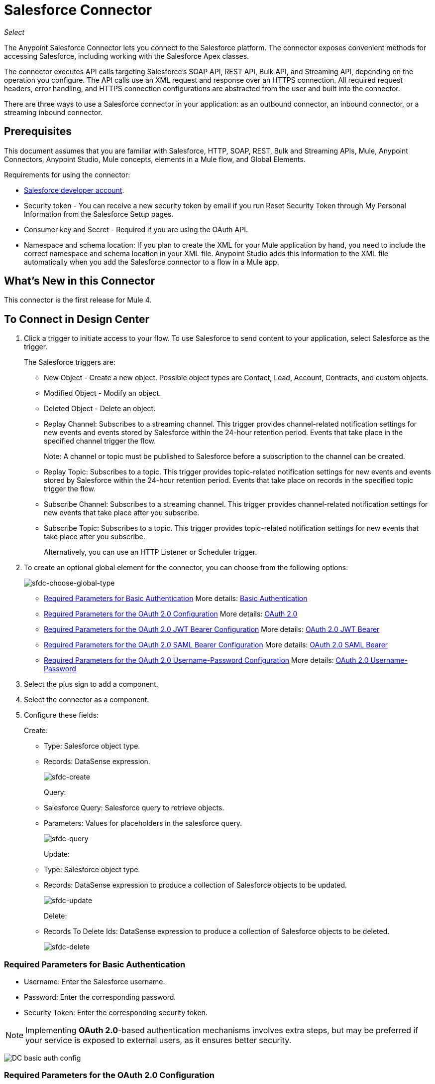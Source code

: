 = Salesforce Connector
:imagesdir: _images

_Select_

The Anypoint Salesforce Connector lets you connect to the Salesforce platform. The connector exposes convenient methods for accessing Salesforce, including working with the Salesforce Apex classes.

The connector executes API calls targeting Salesforce's SOAP API, REST API, Bulk API, and Streaming API, depending on the operation you configure. The API calls use an XML request and response over an HTTPS connection. All required request headers, error handling, and HTTPS connection configurations are abstracted from the user and built into the connector.

There are three ways to use a Salesforce connector in your application: as an outbound connector, an inbound connector, or a streaming inbound connector.

== Prerequisites

This document assumes that you are familiar with Salesforce, HTTP, SOAP, REST, Bulk and Streaming APIs, Mule, Anypoint Connectors, Anypoint Studio, Mule concepts, elements in a Mule flow, and Global Elements.

Requirements for using the connector:

* https://developer.salesforce.com[Salesforce developer account].
* Security token - You can receive a new security token by email if you run Reset Security Token through My Personal Information from the Salesforce Setup pages.
* Consumer key and Secret - Required if you are using the OAuth API. 
* Namespace and schema location: If you plan to create the XML for your Mule application by hand, you need to include the correct namespace and schema location in your XML file. Anypoint Studio adds this information to the XML file automatically when you add the Salesforce connector to a flow in a Mule app.

== What's New in this Connector

This connector is the first release for Mule 4.

== To Connect in Design Center

. Click a trigger to initiate access to your flow. To use Salesforce to send content to your application, select Salesforce as the trigger. 
+
The Salesforce triggers are:
+
* New Object - Create a new object. Possible object types are Contact, Lead, Account, Contracts, and custom objects. 
* Modified Object - Modify an object.
* Deleted Object - Delete an object.
* Replay Channel: Subscribes to a streaming channel. This trigger provides channel-related notification settings for new events and events stored by Salesforce within the 24-hour retention period. Events that take place in the specified channel trigger the flow.
+
Note: A channel or topic must be published to Salesforce before a subscription to the channel can be created.
+
* Replay Topic: Subscribes to a topic. This trigger provides topic-related notification settings for new events and events stored by Salesforce within the 24-hour retention period. Events that take place on records in the specified topic trigger the flow.
* Subscribe Channel: Subscribes to a streaming channel. This trigger provides channel-related notification settings for new events that take place after you subscribe.
* Subscribe Topic: Subscribes to a topic. This trigger provides topic-related notification settings for new events that take place after you subscribe.
+
Alternatively, you can use an HTTP Listener or Scheduler trigger.
+
. To create an optional global element for the connector, you can choose from the following options:
+
image:DC_sfdc-choose-global-type.png[sfdc-choose-global-type]
+
** <<Required Parameters for Basic Authentication>> More details:  https://developer.salesforce.com/docs/atlas.en-us.api.meta/api/sforce_api_calls_login.htm[Basic Authentication]
** <<Required Parameters for the OAuth 2.0 Configuration>> More details: https://help.salesforce.com/apex/HTViewHelpDoc?id=remoteaccess_oauth_web_server_flow.htm&language=en_US[OAuth 2.0]
** <<Required Parameters for the OAuth 2.0 JWT Bearer Configuration>> More details: https://help.salesforce.com/HTViewHelpDoc?id=remoteaccess_oauth_jwt_flow.htm[OAuth 2.0 JWT Bearer]
** <<Required Parameters for the OAuth 2.0 SAML Bearer Configuration>> More details: https://help.salesforce.com/apex/HTViewHelpDoc?id=remoteaccess_oauth_SAML_bearer_flow.htm&language=en_US[OAuth 2.0 SAML Bearer]
** <<Required Parameters for the OAuth 2.0 Username-Password Configuration>> More details: https://help.salesforce.com/articleView?id=remoteaccess_oauth_username_password_flow.htm&type=0&language=en_US[OAuth 2.0 Username-Password]
+
. Select the plus sign to add a component.
. Select the connector as a component.
. Configure these fields:
+
Create:
+
** Type: Salesforce object type.
** Records: DataSense expression.
+
image:DC_create.png[sfdc-create]
+
Query:
+
** Salesforce Query: Salesforce query to retrieve objects.
** Parameters: Values for placeholders in the salesforce query.
+
image:DC_query.png[sfdc-query]
+
Update:
+
** Type: Salesforce object type.
** Records: DataSense expression to produce a collection of Salesforce objects to be updated.
+
image:DC_update.png[sfdc-update]
+
Delete:
+
** Records To Delete Ids: DataSense expression to produce a collection of Salesforce objects to be deleted.
+
image:DC_delete.png[sfdc-delete]

=== Required Parameters for Basic Authentication

* Username: Enter the Salesforce username.
* Password: Enter the corresponding password.
* Security Token: Enter the corresponding security token.

[NOTE]
Implementing *OAuth 2.0*-based authentication mechanisms involves extra steps, but may be preferred if your service is exposed to external users, as it ensures better security.

image:DC_basic_auth_config.png[]

=== Required Parameters for the OAuth 2.0 Configuration

* Consumer Key: The consumer key for the Salesforce connected app.
* Consumer Secret: The consumer secret for the connector to access Salesforce.

image:DC_oauth_2_0_config.png[]

=== Required Parameters for the OAuth 2.0 JWT Bearer Configuration

* Consumer Key: The consumer key for the Salesforce connected app.
* Keystore File: See <<Generating a Keystore File>>.
* Store Password: The password for the keystore.
* Principal: The Salesforce username that you want to use.

image:DC_oauth_jwt_config.png[]

==== Required Parameters for the OAuth 2.0 SAML Bearer Configuration

* Consumer Key: The consumer key for the Salesforce connected app.
* Keystore File: The path to the key store used to sign data during authentication. Only Java key store format is allowed.
* Store Password: Key store password
* Principal: Username of desired Salesforce user

image:DC_oauth_saml_config.png[]

==== Required Parameters for the OAuth 2.0 Username-Password Configuration

* Consumer Key: The consumer key for the Salesforce connected app.
* Consumer Secret: The consumer secret for the connector to access Salesforce.
* Username: Enter the Salesforce username.
* Password: Enter the corresponding password.
* Security Token: Enter the corresponding security token.
+
image:DC_oauth_usr_pass_config.png[]

== Generating a Keystore File

The *Keystore* is the path to the keystore used to sign data during authentication. Only Java keystore format is allowed.

To generate a keystore file:

. Go to your Mule workspace, and open the command prompt (for Windows) or Terminal (for Mac). 
. Type `keytool -genkeypair -alias salesforce-cert -keyalg RSA -keystore salesforce-cert.jks` and press enter.  
. Enter the following details: 
+
** Password for the keystore. 
** Your first name and last name. 
** Your organization unit. 
** Name of your city, state, and the two letters code of your county.
+
The system generates a java keystore file containing a private/public key pair in your workspace.
+
. Provide the file path for the *Keystore* in your connector configuration.
+
Type `keytool -exportcert -alias salesforce-cert -file salesforce-cert.crt -keystore salesforce-cert.jks` and press enter.
+
The system now exports the public key from the keystore into the workspace. This is the public key that you need to enter in your Salesforce instance.
+
. Make sure that you have both the keystore (salesforce-cert.jks) and the public key (salesforce-cert.crt) files in your workspace.


== Connect in Anypoint Studio 7

You can use this connector in Anypoint Studio by first downloading it from Exchange
and configuring it as needed.

== Install Connector in Studio

. In Anypoint Studio, click the Exchange icon in the Studio taskbar.
. Click Login in Anypoint Exchange.
. Search for this connector and click Install.
. Follow the prompts to install this connector.

When Studio has an update, a message displays in the lower right corner, 
which you can click to install the update.

=== Configure in Studio

. Drag and drop the connector to the Studio Canvas.
. To create a global element for the connector, set these fields:
+
Basic Authentication:
+
** Username: Enter the Salesforce username.
** Password: Enter the corresponding password.
** Security Token: Enter the corresponding security token.
+
image:AS_basic_auth_config.png[]
+
OAuth 2.0:
+
** Consumer Key:  The consumer key for the Salesforce connected app.
** Consumer Secret:  The consumer secret for the connector to access Salesforce.
+
image:AS_oauth_2_0_config.png[]
+
OAuth 2.0 JWT:
+
** Consumer Key:  The consumer key for the Salesforce connected app.
** Keystore File:  See <<Generating a Keystore File>>.
** Store Password:  The password for the keystore.
** Principal:  The password for the keystore.
+
image:AS_oauth_jwt_config.png[]
+
OAuth 2.0 SAML:
+
** Consumer Key:  The consumer key for the Salesforce connected app.
** Keystore File:  See <<Generating a Keystore File>>.
** Store Password:  The password for the keystore.
** Principal:  The password for the keystore.
+
image:AS_oauth_saml_config.png[]
+
OAuth 2.0 Username and Password:
+
** Consumer Key:  The consumer key for the Salesforce connected app.
** Consumer Secret:  The consumer secret for the connector to access Salesforce.
** Username:  Enter the Salesforce username.
** Password:  Enter the corresponding password.
** Security Token:  Enter the corresponding security token.
+
image:AS_oauth_usr_pass_config.png[]
+
. Based on the operation that you have dragged on the canvas configure the following fields:
+
Create:
+
** Type:  Salesforce object type.
** Records:  DataSense expression.
+
image:AS_create.png[sfdc-create]
+
Query:
+
** Salesforce Query:  Salesforce query to retrieve objects.
** Parameters:  Values for placeholders in the salesforce query.
+
image:AS_query.png[sfdc-query]
+
Update:
+
** Type:  Salesforce object type.
** Records:  DataSense expression to produce a collection of Salesforce objects to be updated.
+
image:AS_update.png[sfdc-update]
+
Delete:
+
** Records To Delete Ids:  DataSense expression to produce a collection of Salesforce objects to be deleted.
+
image:AS_delete.png[sfdc-delete]

=== Configuring Session Invalidation

As of Salesforce Connector version 7.0.0, for all the configurations *except OAuth v2.0*, you have
the option to keep the session alive until it expires by checking the *Disable session invalidation*
checkbox.

If the checkbox is unchecked, the connector automatically destroys the session after it's no longer needed.

You should keep the session alive when you are working with threads or concurrency in general. Salesforce uses
the same session for all your threads (for example, if you have an active session and you log in again, Salesforce uses the existing session instead of
creating a new one). To make sure the connection doesn't close when a thread is finished, you should check the *Disable session invalidation* checkbox in the Connection section of the connector's global element properties.

image:disable-session.png[disable session checkbox]

=== Configuring Apex and Proxy Settings

All the Salesforce connector configurations support Apex and Proxy settings. 

Configure the Apex and Proxy settings as follows:

Apex Settings values:

* Fetch All Apex SOAP Metadata - Fetches the metadata of all the Apex SOAP classes.
* Fetch All Apex REST Metadata - Fetches the metadata of all the all Apex REST classes.

Apex Class Name:

* None - No Apex class name is mentioned for DataSense to acquire. 
* From Message - Lets you specify the class name from a MEL expression.
* Create Object manually - A user creates a list and adds class names to the list - only those classes and their methods are acquired by DataSense.
+
[NOTE]
The *Fetch All Apex SOAP Metadata* and *Fetch All Apex REST Metadata* checkboxes take precedence over the Apex Class Name settings. If these boxes are selected, they fetch all the Apex SOAP metadata or Apex REST metadata regardless of your selection in the Apex Class Names section.

Proxy Settings values:

* Host - Host name of the proxy server.
* Port - The port number the proxy server runs on.
* Username - The username to log in to the server.
* Password - The corresponding password. 

After configuring, click OK. 

From the Mule Palette tab, select an operation. 

image:select-operation.png[SalesForceMain]



== Salesforce API Access

Salesforce exposes operations that address the following integration patterns via its APIs:

[%header,cols="30a,70a"]
|===
|Integration Pattern |Description
|Remote Process Invocation: Request-Reply |Salesforce kicks off a process in a remote system, waits for the remote system to finish processing, then accepts control back again from the remote system.
|Remote Process Invocation: Fire and Forget |Salesforce initiates a process in a third-party system and receives an acknowledgement that the process has started. The third-party system continues processing independent of Salesforce.
|Batch Data Synchronization |An external system accesses, changes, deletes, or adds data in Salesforce _in batches_, and vice versa (Salesforce to external system).
|Remote Call-In |An external system accesses, changes, deletes or adds data in Salesforce, and vice versa (Salesforce to external system).
|User Interface Update Based on Data Changes |The Salesforce UI updates in response to a change in a third-party system.
|=== 

*Notes:*

* This connector does not expose _all_ possible operations of these Salesforce APIs. 
* The Salesforce connector does *NOT* provide operations in the Chatter REST API or the Tooling API.
* See http://blogs.developerforce.com/tech-pubs/2011/10/salesforce-apis-what-they-are-when-to-use-them.html[Salesforce APIs: What they are and when to use them] and https://help.salesforce.com/HTViewHelpDoc?id=integrate_what_is_api.htm&language=en_US[Which API should I use?]

The Salesforce connector works with these APIs.

=== Apex SOAP API

The Salesforce https://www.salesforce.com/us/developer/docs/apexcode/[Apex SOAP API] exposes Apex class methods as custom SOAP Web service calls. This allows an external application to invoke an Apex Web service to perform an action in Salesforce.

=== SOAP API

The Salesforce http://www.salesforce.com/us/developer/docs/api/index.htm[SOAP API]  provides secure access to your organization's information on Salesforce. Most of the operations that the Salesforce connector performs map to operations that this API exposes.

All the Salesforce operations performed through the SOAP API have an optional parameter called "Headers" that can take any of the following https://developer.salesforce.com/docs/atlas.en-us.api.meta/api/soap_headers.htm[Salesforce SOAP Headers]:

AllOrNoneHeader, AllowFieldTruncationHeader, AssignmentRuleHeader,
CallOptions, EmailHeader, LocaleOptions, MruHeader, OwnerChangeOptions,
QueryOptions, UserTerritoryDeleteHeader, DuplicateRuleHeader

=== Apex REST API

The Salesforce https://developer.salesforce.com/page/Creating_REST_APIs_using_Apex_REST[Apex REST API] creates your own REST-based web services using Apex. It has all of the advantages of the REST architecture, and provides the ability to define custom logic and includes automatic argument/object mapping.

=== Bulk API

The Salesforce https://www.salesforce.com/us/developer/docs/api_asynch/[Bulk API] quickly and securely load batches of your organization's data into Salesforce. 

=== Streaming API

The Salesforce http://www.salesforce.com/us/developer/docs/api_streaming/[Streaming API] securely receives notifications for changes to your organization's information in Salesforce.

=== Metadata API

The Salesforce http://www.salesforce.com/us/developer/docs/api_meta/[Metadata API] manages customizations and build tools that work with the metadata model, not the data itself.

== Best Practices for Using a Salesforce Connector in Studio

Design-time best practice dictates that you should build an application in this order:

. Configure the connector.
. Test the connection.
. Initiate DataSense metadata extraction.
. Build the rest of your flow.
. Add and configure DataWeave.

The objective of this design-time strategy is to set the pieces of the integration puzzle in place, then glue them together with DataWeave. Rather than designing a flow sequentially, from the inbound endpoint, this type of align, then glue together strategy ensures that you are utilizing DataSense, wherever possible, to pre-populate the information about the structure and format of the input or output data in a Transform Message component.

*Note*: When subscribing to a topic that was not previously published in Salesforce, the subscription is successful.  When the topic is later published, the user who is already subscribed to it does NOT receive notifications regarding that topic. The user has to resubscribe after the topic creates.

=== Outbound Scenario

Use as an outbound connector in your flow to push data into Salesforce. To use the connector in this capacity, simply place the connector in your flow at any point after an inbound endpoint.

== Use Case: Studio

image:sfdc-connector-outbound.png[sfdc_outbound]

* HTTP connector: Accepts data from HTTP requests.
* Transform Message: Transforms data structure and format to produce the output Salesforce connector expects.
* Salesforce connector: (_outbound_) Connects with Salesforce and performs an operation to push data to Salesforce.

=== Inbound Scenario

image:sfdc-connector-inbound.png[query_inbound]

. Scheduler connector: Triggers flow according to configuration.
. Salesforce connector: Connects with Salesforce, and returns an InputStream with the query results.
. Transform Message: Transforms data structure and format to produce output the File endpoint expects.
. File connector: Records data in a file, such as a CSV and saves it to a user-defined directory or location.

=== Streaming Inbound Scenario

Use as an inbound connector, without wrapping in a poll scope, to stream data from Salesforce into your application. To use the connector in this capacity, place a Salesforce connector at the start of your flow.

[NOTE]
Studio automatically converts the connector to Salesforce (Streaming) mode. Technically, this is still the same connector, but it accesses Salesforce's Streaming API meaning that the _only_ operation the converted connector can perform is Subscribe to topic (that is, subscribe to PushTopic).

image:AS_subscribe_streaming_channel.png[subscribe streaming channel]

Salesforce connector: Listens to notifications on a topic and feeds the data into the flow. +
See also: https://developer.salesforce.com/docs/atlas.en-us.api_streaming.meta/api_streaming/intro_stream.htm[Streaming API]

== Use Case: XML

Paste this XML code into Anypoint Studio to experiment with the two flows described in the previous section.

[source, xml, linenums]
----
<?xml version="1.0" encoding="UTF-8"?>

<mule xmlns:file="http://www.mulesoft.org/schema/mule/file" xmlns:salesforce="http://www.mulesoft.org/schema/mule/salesforce"
	xmlns:ee="http://www.mulesoft.org/schema/mule/ee/core"
	xmlns:http="http://www.mulesoft.org/schema/mule/http" 
	xmlns="http://www.mulesoft.org/schema/mule/core" 
	xmlns:doc="http://www.mulesoft.org/schema/mule/documentation" 
	xmlns:xsi="http://www.w3.org/2001/XMLSchema-instance" 
	xsi:schemaLocation="http://www.mulesoft.org/schema/mule/core http://www.mulesoft.org/schema/mule/core/current/mule.xsd
http://www.mulesoft.org/schema/mule/http 
http://www.mulesoft.org/schema/mule/http/current/mule-http.xsd
http://www.mulesoft.org/schema/mule/ee/core 
http://www.mulesoft.org/schema/mule/ee/core/current/mule-ee.xsd
http://www.mulesoft.org/schema/mule/salesforce 
http://www.mulesoft.org/schema/mule/salesforce/current/mule-salesforce.xsd
http://www.mulesoft.org/schema/mule/file 
http://www.mulesoft.org/schema/mule/file/current/mule-file.xsd">
	<configuration-properties file="mule-app.properties"/>
	<http:listener-config name="HTTP_Listener_config" doc:name="HTTP Listener config" >
	<http:listener-connection host="localhost" port="8081" />
	</http:listener-config>
	<salesforce:sfdc-config name="Salesforce_Sfdc_config" doc:name="Salesforce Sfdc config">
	  <salesforce:basic-connection 
	  username="${salesforce.username}" 
	  password="${salesforce.password}" 
	  securityToken="${salesforce.securityToken}" />
	</salesforce:sfdc-config>
	<flow name="crud_app_template">
		<http:listener config-ref="HTTP_Listener_config" path="/" doc:name="Listener" />
		<parse-template location="form.html" doc:name="Parse Template"  />
	</flow>
	<flow name="create_accountFlow" >
		<http:listener config-ref="HTTP_Listener_config" path="/createAccount" doc:name="Listener"  />
		<ee:transform doc:name="Transform Message" >
			<ee:message >
				<ee:set-payload ><![CDATA[%dw 2.0
output application/java
---
[{

	Name: payload.Name,
	AccountNumber: payload.AccountNumber,
	BillingCity: payload.BillingCity
}]]]></ee:set-payload>
			</ee:message>
		</ee:transform>
		<salesforce:create doc:name="Create" type="Account" config-ref="Salesforce_Sfdc_config"/>
		<ee:transform doc:name="Transform Message" >
			<ee:message >
				<ee:set-payload ><![CDATA[%dw 2.0
output application/json
---
payload map {
	id:$.id,
	errors:$.errors,
	success:$.success

}]]></ee:set-payload>
			</ee:message>
		</ee:transform>
	</flow>
	<flow name="delete_accountFlow" >
		<http:listener config-ref="HTTP_Listener_config" path="/delete" doc:name="Listener"  />
		<ee:transform doc:name="Transform Message" >
			<ee:message >
				<ee:set-payload ><![CDATA[%dw 2.0
output application/java
---
[payload.Id]]]></ee:set-payload>
			</ee:message>
		</ee:transform>
		<salesforce:delete config-ref="Salesforce_Sfdc_config" doc:name="Delete" />
		<ee:transform doc:name="Transform Message" >
			<ee:message >
				<ee:set-payload ><![CDATA[%dw 2.0
output application/json
---
payload map {
	id:$.id,
	errors:$.errors,
	success:$.success
}]]></ee:set-payload>
			</ee:message>
		</ee:transform>
	</flow>
	<flow name="query_accountFlow" >
		<http:listener config-ref="HTTP_Listener_config" path="/query" doc:name="Listener"  />
		<salesforce:query config-ref="Salesforce_Sfdc_config" doc:name="Query" >
			<salesforce:salesforce-query>SELECT AccountNumber,BillingAddress,Id,Name FROM Account WHERE Name = ':name'</salesforce:salesforce-query>
			<salesforce:parameters ><![CDATA[#[output applicaton/java
---
{
	name : payload.name
}]]]></salesforce:parameters>
		</salesforce:query>
		<ee:transform doc:name="Transform Message"  >
			<ee:message >
				<ee:set-payload ><![CDATA[%dw 2.0
output application/json
---
payload map {
		AccountNumber:$.AccountNumber,
		BillingAddress:$.BillingAddress,
		Id:$.Id,
		Name:$.Name
}]]></ee:set-payload>
			</ee:message>
		</ee:transform>
	</flow>
	<flow name="update_accountFlow" >
		<http:listener config-ref="HTTP_Listener_config" path="/update" doc:name="Listener"  />
		<ee:transform doc:name="Transform Message"  >
			<ee:message >
				<ee:set-payload ><![CDATA[%dw 2.0
output application/java
---
[{

	Name: payload.Name,
	AccountNumber: payload.AccountNumber,
	Id:payload.Id
}]]]></ee:set-payload>
			</ee:message>
		</ee:transform>
		<salesforce:update config-ref="Salesforce_Sfdc_config" type="Account" doc:name="Update"  />
		<ee:transform doc:name="Transform Message" >
			<ee:message >
				<ee:set-payload ><![CDATA[%dw 2.0
output application/json
---
payload map {
	id:$.id,
	errors:$.errors,
	success:$.success
}]]></ee:set-payload>
			</ee:message>
		</ee:transform>
	</flow>
	<flow name="upsert_accountFlow" >
		<http:listener config-ref="HTTP_Listener_config" path="/upsert" doc:name="Listener" />
		<ee:transform doc:name="Transform Message" >
			<ee:message >
				<ee:set-payload ><![CDATA[%dw 2.0
output application/java
---
[{

	Name: payload.Name,
	AccountNumber: payload.AccountNumber,
	Id:payload.Id
}]]]></ee:set-payload>
			</ee:message>
		</ee:transform>
		<salesforce:upsert config-ref="Salesforce_Sfdc_config" 
		externalIdFieldName="Id" type="Account" doc:name="Upsert" />
		<ee:transform doc:name="Transform Message" >
			<ee:message >
				<ee:set-payload ><![CDATA[%dw 2.0
output application/json
---
payload map {
	id:$.id,
	errors:$.errors,
	success:$.success,
	created:$.created

	}]]></ee:set-payload>
			</ee:message>
		</ee:transform>
	</flow>
	<flow name="find_duplicates_for_account_flow" >
		<http:listener config-ref="HTTP_Listener_config" path="/findDuplicates" doc:name="Listener" />
		<ee:transform doc:name="Transform Message" >
			<ee:message >
				<ee:set-payload ><![CDATA[%dw 2.0
output application/java
---
[
	payload
]]]></ee:set-payload>
			</ee:message>
		</ee:transform>
		<salesforce:find-duplicates config-ref="Salesforce_Sfdc_config" type="Account"
		doc:name="Find duplicates" />
		<ee:transform doc:name="Transform Message" >
			<ee:message >
				<ee:set-payload ><![CDATA[%dw 2.0
output application/json
---
{
	success: payload.success,
	duplicateResults: {
		(payload.duplicateResults map {
			matchRecords: $.matchResults
		}
		)
	},
	duplicateRuleEntityType: payload.duplicateRuleEntityType,
	duplicateRule: payload.duplicateRule,
	allowSave: payload.allowSave,
	errorMessage: payload.errorMessage
}]]></ee:set-payload>
			</ee:message>
		</ee:transform>
	</flow>
	<flow name="crud-appFlow" >
		<http:listener doc:name="Listener" config-ref="HTTP_Listener_config" path="/"/>
		<salesforce:convert-lead doc:name="Convert lead" config-ref="Salesforce_Sfdc_config"/>
	</flow>
</mule>
----

== See Also

* https://forums.mulesoft.com[MuleSoft Forum]
* https://support.mulesoft.com[Contact MuleSoft Support]
* Access the https://developer.salesforce.com/docs[Salesforce developer documentation] for detailed documentation on Salesforce objects and queries.